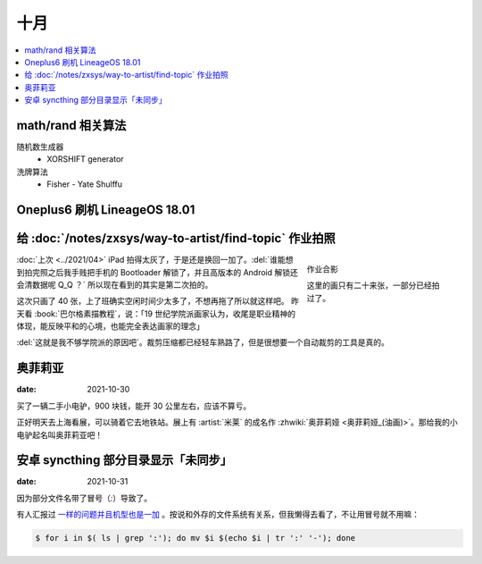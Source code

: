 ====
十月
====

.. contents::
   :local:

math/rand 相关算法
==================

随机数生成器
   - XORSHIFT generator  

洗牌算法
   - Fisher - Yate Shulffu

Oneplus6 刷机 LineageOS 18.01
=============================

给 :doc:`/notes/zxsys/way-to-artist/find-topic` 作业拍照
========================================================

.. figure:: /_images/artwork-xfczk2/IMG_20211023_155433.jpg
   :figwidth: 30%
   :align: right

   作业合影

   这里的画只有二十来张，一部分已经拍过了。

:doc:`上次 <../2021/04>` iPad 拍得太灰了，于是还是换回一加了。:del:`谁能想到拍完照之后我手贱把手机的 Bootloader 解锁了，并且高版本的 Android 解锁还会清数据呢 Q_Q ？` 所以现在看到的其实是第二次拍的。

这次只画了 40 张，上了班确实空闲时间少太多了，不想再拖了所以就这样吧。
昨天看 :book:`巴尔格素描教程`，说：「19 世纪学院派画家认为，收尾是职业精神的体现，能反映平和的心境，也能完全表达画家的理念」

:del:`这就是我不够学院派的原因吧`。裁剪压缩都已经轻车熟路了，但是很想要一个自动裁剪的工具是真的。

奥菲莉亚
========

.. term:: _

:date: 2021-10-30

买了一辆二手小电驴，900 块钱，能开 30 公里左右，应该不算亏。

正好明天去上海看展，可以骑着它去地铁站。展上有 :artist:`米莱` 的成名作 :zhwiki:`奥菲莉娅 <奥菲莉娅_(油画)>`。那给我的小电驴起名叫奥菲莉亚吧！

安卓 syncthing 部分目录显示「未同步」
=====================================

:date: 2021-10-31

因为部分文件名带了冒号（`:`）导致了。

有人汇报过 `一样的问题并且机型也是一加 <https://forum.syncthing.net/t/permission-denied-on-files-with-colon-on-android-11-permission-denied-on-syncthing-tmp-files-on-android/16096>`_ 。按说和外存的文件系统有关系，但我懒得去看了，不让用冒号就不用嘛：

.. code:: console

   $ for i in $( ls | grep ':'); do mv $i $(echo $i | tr ':' '-'); done
